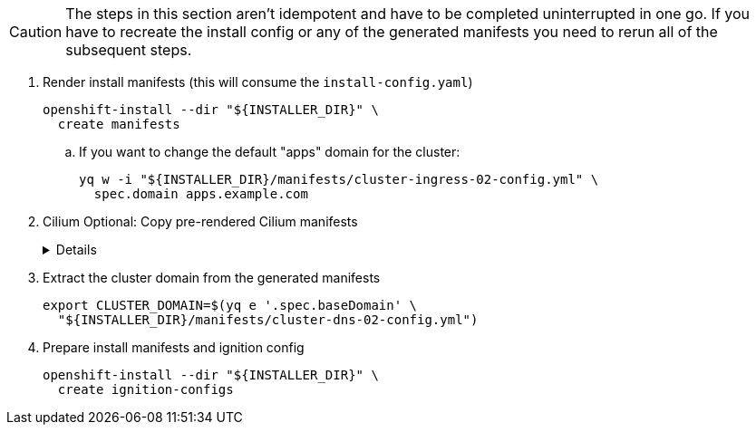 [CAUTION]
The steps in this section aren't idempotent and have to be completed uninterrupted in one go.
If you have to recreate the install config or any of the generated manifests you need to rerun all of the subsequent steps.

. Render install manifests (this will consume the `install-config.yaml`)
+
[source,bash]
----
openshift-install --dir "${INSTALLER_DIR}" \
  create manifests
----

.. If you want to change the default "apps" domain for the cluster:
+
[source,bash]
----
yq w -i "${INSTALLER_DIR}/manifests/cluster-ingress-02-config.yml" \
  spec.domain apps.example.com
----

. Cilium Optional: Copy pre-rendered Cilium manifests
+
[%collapsible]
====
[source,bash]
----
cp catalog/manifests/cilium/olm/* target/manifests/
----
====

. Extract the cluster domain from the generated manifests
+
[source,bash]
----
export CLUSTER_DOMAIN=$(yq e '.spec.baseDomain' \
  "${INSTALLER_DIR}/manifests/cluster-dns-02-config.yml")
----

. Prepare install manifests and ignition config
+
[source,bash]
----
openshift-install --dir "${INSTALLER_DIR}" \
  create ignition-configs
----
